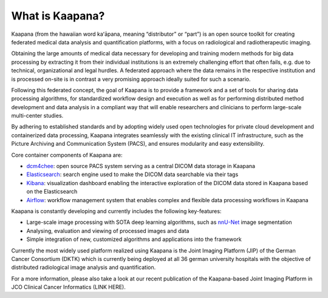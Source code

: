 .. _what_is_kaapana:

What is Kaapana?
=================================
Kaapana (from the hawaiian word kaʻāpana, meaning “distributor” or “part”) is an open source toolkit for creating federated medical data analysis and quantification platforms, with a focus on radiological and radiotherapeutic imaging. 

Obtaining the large amounts of medical data necessary for developing and training modern methods for big data processing by extracting it from their individual institutions is an extremely challenging effort that often fails, e.g. due to technical, organizational and legal hurdles. A federated approach where the data remains in the respective institution and is processed on-site is in contrast a very promising approach ideally suited for such a scenario. 

Following this federated concept, the goal of Kaapana is to provide a framework and a set of tools for sharing data processing algorithms, for standardized workflow design and execution as well as for performing distributed method development and data analysis in a compliant way that will enable researchers and clinicians to perform large-scale multi-center studies.

By adhering to established standards and by adopting widely used open technologies for private cloud development and containerized data processing, Kaapana integrates seamlessly with the existing clinical IT infrastructure, such as the Picture Archiving and Communication System (PACS), and ensures modularity and easy extensibility.

Core container components of Kaapana are:

- dcm4chee_: open source PACS system serving as a central DICOM data storage in Kaapana
- Elasticsearch_: search engine used to make the DICOM data searchable via their tags
- Kibana_: visualization dashboard enabling the interactive exploration of the DICOM data stored in Kaapana based on the Elasticsearch

- Airflow_: workflow management system that enables complex and flexible data processing workflows in Kaapana

Kaapana is constantly developing and currently includes the following key-features:

- Large-scale image processing with SOTA deep learning algorithms, such as nnU-Net_ image segmentation 
- Analysing, evaluation and viewing of processed images and data

- Simple integration of new, customized algorithms and applications into the framework

Currently the most widely used platform realized using Kaapana is the Joint Imaging Platform (JIP) of the German Cancer Consortium (DKTK) which is currently being deployed at all 36 german university hospitals with the objective of distributed radiological image analysis and quantification.

For a more information, please also take a look at our recent publication of the Kaapana-based Joint Imaging Platform in JCO Clinical Cancer Informatics (LINK HERE).


.. _dcm4chee: https://www.dcm4che.org/
.. _Elasticsearch: https://www.elastic.co/de/elasticsearch/
.. _Kibana: https://www.elastic.co/de/kibana/
.. _Airflow: https://airflow.apache.org/
.. _nnU-Net: https://github.com/MIC-DKFZ/nnunet
